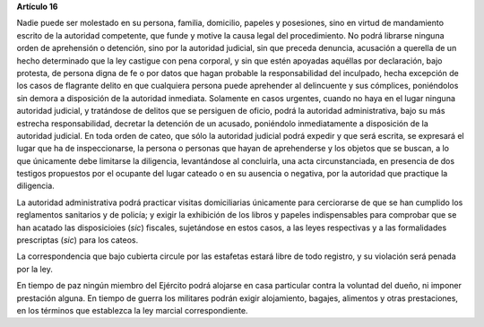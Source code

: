 **Artículo 16**

Nadie puede ser molestado en su persona, familia, domicilio, papeles y
posesiones, sino en virtud de mandamiento escrito de la autoridad
competente, que funde y motive la causa legal del procedimiento. No
podrá librarse ninguna orden de aprehensión o detención, sino por la
autoridad judicial, sin que preceda denuncia, acusación a querella de un
hecho determinado que la ley castigue con pena corporal, y sin que estén
apoyadas aquéllas por declaración, bajo protesta, de persona digna de fe
o por datos que hagan probable la responsabilidad del inculpado, hecha
excepción de los casos de flagrante delito en que cualquiera persona
puede aprehender al delincuente y sus cómplices, poniéndolos sin demora
a disposición de la autoridad inmediata. Solamente en casos urgentes,
cuando no haya en el lugar ninguna autoridad judicial, y tratándose de
delitos que se persiguen de oficio, podrá la autoridad administrativa,
bajo su más estrecha responsabilidad, decretar la detención de un
acusado, poniéndolo inmediatamente a disposición de la autoridad
judicial. En toda orden de cateo, que sólo la autoridad judicial podrá
expedir y que será escrita, se expresará el lugar que ha de
inspeccionarse, la persona o personas que hayan de aprehenderse y los
objetos que se buscan, a lo que únicamente debe limitarse la diligencia,
levantándose al concluirla, una acta circunstanciada, en presencia de
dos testigos propuestos por el ocupante del lugar cateado o en su
ausencia o negativa, por la autoridad que practique la diligencia.

La autoridad administrativa podrá practicar visitas domiciliarias
únicamente para cerciorarse de que se han cumplido los reglamentos
sanitarios y de policía; y exigir la exhibición de los libros y papeles
indispensables para comprobar que se han acatado las disposicioies
(*sic*) fiscales, sujetándose en estos casos, a las leyes respectivas y
a las formalidades prescriptas (*sic*) para los cateos.

La correspondencia que bajo cubierta circule por las estafetas estará
libre de todo registro, y su violación será penada por la ley.

En tiempo de paz ningún miembro del Ejército podrá alojarse en casa
particular contra la voluntad del dueño, ni imponer prestación
alguna. En tiempo de guerra los militares podrán exigir alojamiento,
bagajes, alimentos y otras prestaciones, en los términos que establezca
la ley marcial correspondiente.
